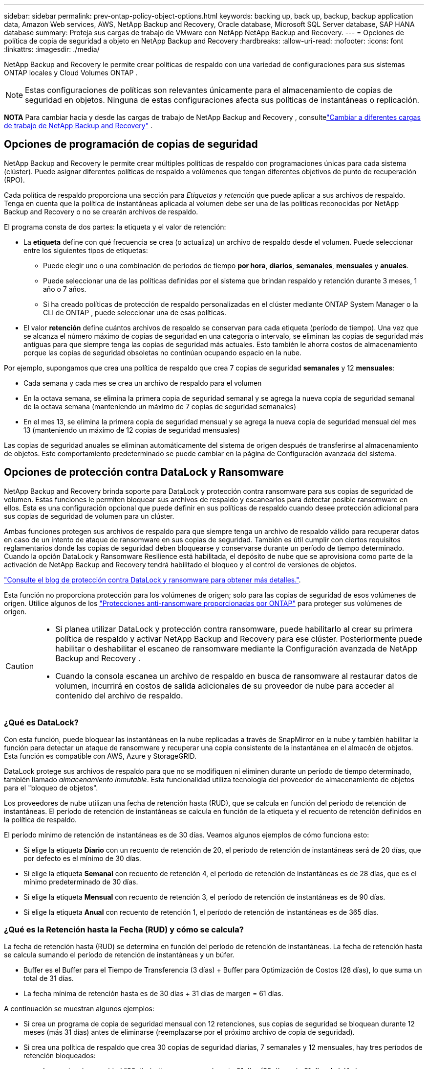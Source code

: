 ---
sidebar: sidebar 
permalink: prev-ontap-policy-object-options.html 
keywords: backing up, back up, backup, backup application data, Amazon Web services, AWS, NetApp Backup and Recovery, Oracle database, Microsoft SQL Server database, SAP HANA database 
summary: Proteja sus cargas de trabajo de VMware con NetApp NetApp Backup and Recovery. 
---
= Opciones de política de copia de seguridad a objeto en NetApp Backup and Recovery
:hardbreaks:
:allow-uri-read: 
:nofooter: 
:icons: font
:linkattrs: 
:imagesdir: ./media/


[role="lead"]
NetApp Backup and Recovery le permite crear políticas de respaldo con una variedad de configuraciones para sus sistemas ONTAP locales y Cloud Volumes ONTAP .


NOTE: Estas configuraciones de políticas son relevantes únicamente para el almacenamiento de copias de seguridad en objetos.  Ninguna de estas configuraciones afecta sus políticas de instantáneas o replicación.

[]
====
*NOTA* Para cambiar hacia y desde las cargas de trabajo de NetApp Backup and Recovery , consultelink:br-start-switch-ui.html["Cambiar a diferentes cargas de trabajo de NetApp Backup and Recovery"] .

====


== Opciones de programación de copias de seguridad

NetApp Backup and Recovery le permite crear múltiples políticas de respaldo con programaciones únicas para cada sistema (clúster).  Puede asignar diferentes políticas de respaldo a volúmenes que tengan diferentes objetivos de punto de recuperación (RPO).

Cada política de respaldo proporciona una sección para _Etiquetas y retención_ que puede aplicar a sus archivos de respaldo.  Tenga en cuenta que la política de instantáneas aplicada al volumen debe ser una de las políticas reconocidas por NetApp Backup and Recovery o no se crearán archivos de respaldo.

El programa consta de dos partes: la etiqueta y el valor de retención:

* La *etiqueta* define con qué frecuencia se crea (o actualiza) un archivo de respaldo desde el volumen.  Puede seleccionar entre los siguientes tipos de etiquetas:
+
** Puede elegir uno o una combinación de períodos de tiempo *por hora*, *diarios*, *semanales*, *mensuales* y *anuales*.
** Puede seleccionar una de las políticas definidas por el sistema que brindan respaldo y retención durante 3 meses, 1 año o 7 años.
** Si ha creado políticas de protección de respaldo personalizadas en el clúster mediante ONTAP System Manager o la CLI de ONTAP , puede seleccionar una de esas políticas.


* El valor *retención* define cuántos archivos de respaldo se conservan para cada etiqueta (período de tiempo).  Una vez que se alcanza el número máximo de copias de seguridad en una categoría o intervalo, se eliminan las copias de seguridad más antiguas para que siempre tenga las copias de seguridad más actuales.  Esto también le ahorra costos de almacenamiento porque las copias de seguridad obsoletas no continúan ocupando espacio en la nube.


Por ejemplo, supongamos que crea una política de respaldo que crea 7 copias de seguridad *semanales* y 12 *mensuales*:

* Cada semana y cada mes se crea un archivo de respaldo para el volumen
* En la octava semana, se elimina la primera copia de seguridad semanal y se agrega la nueva copia de seguridad semanal de la octava semana (manteniendo un máximo de 7 copias de seguridad semanales)
* En el mes 13, se elimina la primera copia de seguridad mensual y se agrega la nueva copia de seguridad mensual del mes 13 (manteniendo un máximo de 12 copias de seguridad mensuales)


Las copias de seguridad anuales se eliminan automáticamente del sistema de origen después de transferirse al almacenamiento de objetos.  Este comportamiento predeterminado se puede cambiar en la página de Configuración avanzada del sistema.



== Opciones de protección contra DataLock y Ransomware

NetApp Backup and Recovery brinda soporte para DataLock y protección contra ransomware para sus copias de seguridad de volumen.  Estas funciones le permiten bloquear sus archivos de respaldo y escanearlos para detectar posible ransomware en ellos.  Esta es una configuración opcional que puede definir en sus políticas de respaldo cuando desee protección adicional para sus copias de seguridad de volumen para un clúster.

Ambas funciones protegen sus archivos de respaldo para que siempre tenga un archivo de respaldo válido para recuperar datos en caso de un intento de ataque de ransomware en sus copias de seguridad.  También es útil cumplir con ciertos requisitos reglamentarios donde las copias de seguridad deben bloquearse y conservarse durante un período de tiempo determinado.  Cuando la opción DataLock y Ransomware Resilience está habilitada, el depósito de nube que se aprovisiona como parte de la activación de NetApp Backup and Recovery tendrá habilitado el bloqueo y el control de versiones de objetos.

https://bluexp.netapp.com/blog/cbs-blg-the-bluexp-feature-that-protects-backups-from-ransomware["Consulte el blog de protección contra DataLock y ransomware para obtener más detalles."^].

Esta función no proporciona protección para los volúmenes de origen; solo para las copias de seguridad de esos volúmenes de origen.  Utilice algunos de los https://docs.netapp.com/us-en/ontap/anti-ransomware/index.html["Protecciones anti-ransomware proporcionadas por ONTAP"^] para proteger sus volúmenes de origen.

[CAUTION]
====
* Si planea utilizar DataLock y protección contra ransomware, puede habilitarlo al crear su primera política de respaldo y activar NetApp Backup and Recovery para ese clúster.  Posteriormente puede habilitar o deshabilitar el escaneo de ransomware mediante la Configuración avanzada de NetApp Backup and Recovery .
* Cuando la consola escanea un archivo de respaldo en busca de ransomware al restaurar datos de volumen, incurrirá en costos de salida adicionales de su proveedor de nube para acceder al contenido del archivo de respaldo.


====


=== ¿Qué es DataLock?

Con esta función, puede bloquear las instantáneas en la nube replicadas a través de SnapMirror en la nube y también habilitar la función para detectar un ataque de ransomware y recuperar una copia consistente de la instantánea en el almacén de objetos.  Esta función es compatible con AWS, Azure y StorageGRID.

DataLock protege sus archivos de respaldo para que no se modifiquen ni eliminen durante un período de tiempo determinado, también llamado _almacenamiento inmutable_.  Esta funcionalidad utiliza tecnología del proveedor de almacenamiento de objetos para el "bloqueo de objetos".

Los proveedores de nube utilizan una fecha de retención hasta (RUD), que se calcula en función del período de retención de instantáneas.  El período de retención de instantáneas se calcula en función de la etiqueta y el recuento de retención definidos en la política de respaldo.

El período mínimo de retención de instantáneas es de 30 días.  Veamos algunos ejemplos de cómo funciona esto:

* Si elige la etiqueta *Diario* con un recuento de retención de 20, el período de retención de instantáneas será de 20 días, que por defecto es el mínimo de 30 días.
* Si elige la etiqueta *Semanal* con recuento de retención 4, el período de retención de instantáneas es de 28 días, que es el mínimo predeterminado de 30 días.
* Si elige la etiqueta *Mensual* con recuento de retención 3, el período de retención de instantáneas es de 90 días.
* Si elige la etiqueta *Anual* con recuento de retención 1, el período de retención de instantáneas es de 365 días.




=== ¿Qué es la Retención hasta la Fecha (RUD) y cómo se calcula?

La fecha de retención hasta (RUD) se determina en función del período de retención de instantáneas.  La fecha de retención hasta se calcula sumando el período de retención de instantáneas y un búfer.

* Buffer es el Buffer para el Tiempo de Transferencia (3 días) + Buffer para Optimización de Costos (28 días), lo que suma un total de 31 días.
* La fecha mínima de retención hasta es de 30 días + 31 días de margen = 61 días.


A continuación se muestran algunos ejemplos:

* Si crea un programa de copia de seguridad mensual con 12 retenciones, sus copias de seguridad se bloquean durante 12 meses (más 31 días) antes de eliminarse (reemplazarse por el próximo archivo de copia de seguridad).
* Si crea una política de respaldo que crea 30 copias de seguridad diarias, 7 semanales y 12 mensuales, hay tres períodos de retención bloqueados:
+
** Las copias de seguridad "30 diarias" se conservan durante 61 días (30 días más 31 días de búfer).
** Las copias de seguridad "7 semanales" se conservan durante 11 semanas (7 semanas más 31 días) y
** Las copias de seguridad "12 mensuales" se conservan durante 12 meses (más 31 días).


* Si crea una programación de copias de seguridad por hora con 24 retenciones, podría pensar que las copias de seguridad están bloqueadas durante 24 horas.  Sin embargo, dado que esto es menos que el mínimo de 30 días, cada copia de seguridad se bloqueará y se conservará durante 61 días (30 días más 31 días de margen).



CAUTION: Las copias de seguridad antiguas se eliminan una vez que expira el período de retención de DataLock, no después del período de retención de la política de copia de seguridad.

La configuración de retención de DataLock anula la configuración de retención de políticas de su política de respaldo.  Esto podría afectar sus costos de almacenamiento ya que sus archivos de respaldo se guardarán en el almacén de objetos durante un período de tiempo más largo.



=== Habilitar DataLock y la protección contra ransomware

Puede habilitar la protección contra DataLock y Ransomware al crear una política.  No se puede habilitar, modificar ni deshabilitar esto una vez creada la política.

. Cuando cree una política, expanda la sección *DataLock y resiliencia ante ransomware*.
. Elija una de las siguientes opciones:
+
** *Ninguno*: La protección DataLock y la resiliencia frente a ransomware están deshabilitadas.
** *Desbloqueado*: La protección DataLock y la resiliencia contra ransomware están habilitadas.  Los usuarios con permisos específicos pueden sobrescribir o eliminar archivos de respaldo protegidos durante el período de retención.
** *Bloqueado*: la protección DataLock y la resiliencia frente a ransomware están habilitadas.  Ningún usuario puede sobrescribir o eliminar archivos de respaldo protegidos durante el período de retención.  Esto satisface el pleno cumplimiento normativo.




Referirse alink:prev-ontap-policy-object-advanced-settings.html["Cómo actualizar las opciones de protección contra ransomware en la página de Configuración avanzada"] .



=== ¿Qué es la protección contra ransomware?

La protección contra ransomware escanea sus archivos de respaldo para buscar evidencia de un ataque de ransomware. La detección de ataques de ransomware se realiza mediante una comparación de suma de comprobación. Si se identifica un posible ransomware en un nuevo archivo de respaldo en comparación con el archivo de respaldo anterior, ese archivo de respaldo más nuevo se reemplaza por el archivo de respaldo más reciente que no muestra ningún signo de un ataque de ransomware. (El archivo que fue identificado como víctima de un ataque de ransomware se elimina 1 día después de haber sido reemplazado).

Los escaneos ocurren en estas situaciones:

* Los escaneos de objetos de respaldo en la nube se inician poco después de que se transfieren al almacenamiento de objetos en la nube.  El escaneo no se realiza en el archivo de respaldo cuando se escribe por primera vez en el almacenamiento en la nube, sino cuando se escribe el siguiente archivo de respaldo.
* Los análisis de ransomware se pueden iniciar cuando se selecciona la copia de seguridad para el proceso de restauración.
* Los escaneos se pueden realizar a pedido en cualquier momento.


¿Cómo funciona el proceso de recuperación?

Cuando se detecta un ataque de ransomware, el servicio utiliza la API REST del verificador de integridad del agente Active Data Console para iniciar el proceso de recuperación.  La versión más antigua de los objetos de datos es la fuente de la verdad y se convierte en la versión actual como parte del proceso de recuperación.

Veamos cómo funciona esto:

* En caso de un ataque de ransomware, el servicio intenta sobrescribir o eliminar el objeto en el depósito.
* Debido a que el almacenamiento en la nube cuenta con control de versiones, crea automáticamente una nueva versión del objeto de respaldo.  Si se elimina un objeto con el control de versiones activado, se marca como eliminado pero aún se puede recuperar.  Si se sobrescribe un objeto, se almacenan y marcan las versiones anteriores.
* Cuando se inicia un análisis de ransomware, se validan las sumas de comprobación para ambas versiones del objeto y se comparan.  Si las sumas de comprobación son inconsistentes, se ha detectado un posible ransomware.
* El proceso de recuperación implica volver a la última copia buena conocida.




=== Sistemas compatibles y proveedores de almacenamiento de objetos

Puede habilitar la protección contra DataLock y Ransomware en los volúmenes ONTAP de los siguientes sistemas al utilizar almacenamiento de objetos en los siguientes proveedores de nube pública y privada.

[cols="55,45"]
|===
| Sistema fuente | Destino del archivo de respaldo ifdef::aws[] 


| Cloud Volumes ONTAP en AWS | Amazon S3 endif::aws[] ifdef::azure[] 


| Cloud Volumes ONTAP en Azure | Blob de Azure endif::azure[] ifdef::gcp[] 


| Cloud Volumes ONTAP en Google Cloud | Google Cloud endif::gcp[] 


| Sistema ONTAP local | ifdef::aws[] Amazon S3 endif::aws[] ifdef::azure[] Blob de Azure endif::azure[] ifdef::gcp[] Google Cloud endif::gcp[] NetApp StorageGRID 
|===


=== Requisitos

ifdef::aws[]

* Para AWS:
+
** Sus clústeres deben ejecutar ONTAP 9.11.1 o superior
** El agente de consola se puede implementar en la nube o en sus instalaciones.
** Los siguientes permisos de S3 deben ser parte de la función de IAM que proporciona permisos al agente de la consola.  Se encuentran en la sección "backupS3Policy" del recurso "arn:aws:s3:::netapp-backup-*":
+
.Permisos de AWS S3
[%collapsible]
====
*** s3: Obtener etiquetado de versión de objeto
*** s3:Configuración de bloqueo de objeto de depósito
*** s3:ObtenerAcl de versión de objeto
*** s3:Etiquetado de objetos de colocación
*** s3:EliminarObjeto
*** s3:EliminarEtiquetadoDeObjeto
*** s3:ObtenerRetenciónDeObjeto
*** s3: Eliminar etiquetado de versión de objeto
*** s3:PonerObjeto
*** s3:Obtener objeto
*** s3:Configuración de bloqueo de objeto PutBucket
*** s3:Obtener configuración del ciclo de vida
*** s3: Obtener etiquetado de cubo
*** s3:EliminarVersiónDeObjeto
*** s3:ListBucketVersions
*** s3:ListBucket
*** s3:Etiquetado de cubo de colocación
*** s3:Obtener etiquetado de objeto
*** s3:Versión de PutBucket
*** s3:Etiquetado de versión de objeto de colocación
*** s3: Obtener versiones de Bucket
*** s3:ObtenerAcl del depósito
*** s3: Retención de gobernanza de bypass
*** s3:PonerRetenciónDeObjeto
*** s3: Obtener ubicación del depósito
*** s3:ObtenerVersiónDeObjeto


====
+
https://docs.netapp.com/us-en/console-setup-admin/reference-permissions-aws.html["Vea el formato JSON completo de la política donde puede copiar y pegar los permisos necesarios"^].





endif::aws[]

ifdef::azure[]

* Para Azure:
+
** Sus clústeres deben ejecutar ONTAP 9.12.1 o superior
** El agente de consola se puede implementar en la nube o en sus instalaciones.




endif::azure[]

ifdef::gcp[]

* Para Google Cloud:
+
** Sus clústeres deben ejecutar ONTAP 9.17.1 o superior
** El agente de consola se puede implementar en la nube o en sus instalaciones.




endif::gcp[]

* Para StorageGRID:
+
** Sus clústeres deben ejecutar ONTAP 9.11.1 o superior
** Sus sistemas StorageGRID deben ejecutar 11.6.0.3 o superior
** El agente de consola debe implementarse en sus instalaciones (se puede instalar en un sitio con o sin acceso a Internet)
** Los siguientes permisos de S3 deben ser parte de la función de IAM que proporciona permisos al agente de la consola:
+
.Permisos de StorageGRID S3
[%collapsible]
====
*** s3: Obtener etiquetado de versión de objeto
*** s3:Configuración de bloqueo de objeto de depósito
*** s3:ObtenerAcl de versión de objeto
*** s3:Etiquetado de objetos de colocación
*** s3:EliminarObjeto
*** s3:EliminarEtiquetadoDeObjeto
*** s3:ObtenerRetenciónDeObjeto
*** s3: Eliminar etiquetado de versión de objeto
*** s3:PonerObjeto
*** s3:Obtener objeto
*** s3:Configuración de bloqueo de objeto PutBucket
*** s3:Obtener configuración del ciclo de vida
*** s3: Obtener etiquetado de cubo
*** s3:EliminarVersiónDeObjeto
*** s3:ListBucketVersions
*** s3:ListBucket
*** s3:Etiquetado de cubo de colocación
*** s3:Obtener etiquetado de objeto
*** s3:Versión de PutBucket
*** s3:Etiquetado de versión de objeto de colocación
*** s3: Obtener versiones de Bucket
*** s3:ObtenerAcl del depósito
*** s3:PonerRetenciónDeObjeto
*** s3: Obtener ubicación del depósito
*** s3:ObtenerVersiónDeObjeto


====






=== Restricciones

* La función de protección DataLock y Ransomware no está disponible si ha configurado el almacenamiento de archivo en la política de respaldo.
* La opción DataLock que seleccione al activar NetApp Backup and Recovery debe usarse para todas las políticas de respaldo de ese clúster.
* No se pueden utilizar varios modos DataLock en un solo clúster.
* Si habilita DataLock, se bloquearán todas las copias de seguridad de volumen.  No se pueden combinar copias de seguridad de volúmenes bloqueados y no bloqueados para un solo clúster.
* La protección DataLock y contra ransomware se aplica a nuevas copias de seguridad de volumen que utilicen una política de copia de seguridad con la protección DataLock y contra ransomware habilitada. Posteriormente podrá habilitar o deshabilitar estas funciones mediante la opción Configuración avanzada.
* Los volúmenes FlexGroup pueden usar protección DataLock y Ransomware solo cuando se usa ONTAP 9.13.1 o superior.




=== Consejos sobre cómo mitigar los costos de DataLock

Puede habilitar o deshabilitar la función Ransomware Scan mientras mantiene activa la función DataLock.  Para evitar cargos adicionales, puede desactivar los análisis de ransomware programados.  Esto le permite personalizar su configuración de seguridad y evitar incurrir en costos del proveedor de la nube.

Incluso si los análisis de ransomware programados están deshabilitados, aún puede realizar análisis a pedido cuando sea necesario.

Puedes elegir diferentes niveles de protección:

* *DataLock _sin_ análisis de ransomware*: brinda protección para los datos de respaldo en el almacenamiento de destino que puede estar en modo de gobernanza o de cumplimiento.
+
** *Modo de gobernanza*: ofrece flexibilidad a los administradores para sobrescribir o eliminar datos protegidos.
** *Modo de cumplimiento*: proporciona indelebilidad completa hasta que expire el período de retención.  Esto ayuda a cumplir con los requisitos de seguridad de datos más estrictos de entornos altamente regulados.  Los datos no se pueden sobrescribir ni modificar durante su ciclo de vida, lo que proporciona el mayor nivel de protección para sus copias de seguridad.
+

NOTE: Microsoft Azure utiliza un modo de bloqueo y desbloqueo.



* *DataLock _con_ análisis de ransomware*: proporciona una capa adicional de seguridad para sus datos.  Esta función ayuda a detectar cualquier intento de cambiar las copias de seguridad.  Si se realiza algún intento, se crea discretamente una nueva versión de los datos.  La frecuencia de escaneo se puede cambiar a 1, 2, 3, 4, 5, 6 o 7 días.  Si los análisis se configuran cada 7 días, los costos disminuyen significativamente.


Para obtener más consejos para mitigar los costos de DataLock, consultehttps://community.netapp.com/t5/Tech-ONTAP-Blogs/Understanding-NetApp-Backup-and-Recovery-DataLock-and-Ransomware-Feature-TCO/ba-p/453475[]

Además, puede obtener estimaciones del costo asociado con DataLock visitando el sitio web https://bluexp.netapp.com/cloud-backup-service-tco-calculator["Calculadora del coste total de propiedad (TCO) de NetApp Backup and Recovery"] .



== Opciones de almacenamiento de archivos

Al usar el almacenamiento en la nube de AWS, Azure o Google, puede mover archivos de respaldo más antiguos a una clase de almacenamiento de archivo o nivel de acceso menos costoso después de una cierta cantidad de días.  También puede optar por enviar sus archivos de respaldo al almacenamiento de archivo inmediatamente sin escribirlos en el almacenamiento en la nube estándar.  Simplemente ingrese *0* como "Archivar después de días" para enviar su archivo de respaldo directamente al almacenamiento de archivo.  Esto puede ser especialmente útil para usuarios que rara vez necesitan acceder a datos de copias de seguridad en la nube o para usuarios que están reemplazando una solución de copia de seguridad en cinta.

No se puede acceder a los datos en niveles de archivo inmediatamente cuando se los necesita y requerirán un mayor costo de recuperación, por lo que deberá considerar con qué frecuencia necesitará restaurar datos de los archivos de respaldo antes de decidir archivar sus archivos de respaldo.

[NOTE]
====
* Incluso si selecciona "0" para enviar todos los bloques de datos al almacenamiento en la nube de archivo, los bloques de metadatos siempre se escriben en el almacenamiento en la nube estándar.
* No se puede utilizar el almacenamiento de archivo si ha habilitado DataLock.
* No puedes cambiar la política de archivo después de seleccionar *0* días (archivar inmediatamente).


====
Cada política de respaldo proporciona una sección para _Política de archivo_ que puede aplicar a sus archivos de respaldo.

ifdef::aws[]

* En AWS, las copias de seguridad comienzan en la clase de almacenamiento _Estándar_ y pasan a la clase de almacenamiento _Estándar-Acceso infrecuente_ después de 30 días.
+
Si su clúster usa ONTAP 9.10.1 o superior, puede organizar las copias de seguridad más antiguas en almacenamiento _S3 Glacier_ o _S3 Glacier Deep Archive_. link:prev-reference-aws-archive-storage-tiers.html["Obtenga más información sobre el almacenamiento de archivos de AWS"].

+
** Si no selecciona ningún nivel de archivo en su primera política de respaldo al activar NetApp Backup and Recovery, entonces _S3 Glacier_ será su única opción de archivo para políticas futuras.
** Si selecciona _S3 Glacier_ en su primera política de respaldo, podrá cambiar al nivel _S3 Glacier Deep Archive_ para futuras políticas de respaldo para ese clúster.
** Si selecciona _S3 Glacier Deep Archive_ en su primera política de respaldo, ese nivel será el único nivel de archivo disponible para futuras políticas de respaldo para ese clúster.




endif::aws[]

ifdef::azure[]

* En Azure, las copias de seguridad están asociadas con el nivel de acceso _Cool_.
+
Si su clúster usa ONTAP 9.10.1 o una versión superior, puede organizar en niveles las copias de seguridad más antiguas en el almacenamiento _Azure Archive_. link:prev-reference-azure-archive-storage-tiers.html["Obtenga más información sobre el almacenamiento de archivo de Azure"].



endif::azure[]

ifdef::gcp[]

* En GCP, las copias de seguridad están asociadas con la clase de almacenamiento _Estándar_.
+
Si su clúster local usa ONTAP 9.12.1 o superior, puede optar por organizar en niveles las copias de seguridad más antiguas en el almacenamiento _Archivo_ en la interfaz de usuario de NetApp Backup and Recovery después de una cierta cantidad de días para optimizar aún más los costos. link:prev-reference-gcp-archive-storage-tiers.html["Obtenga más información sobre el almacenamiento de archivos de Google"].



endif::gcp[]

* En StorageGRID, las copias de seguridad están asociadas con la clase de almacenamiento _Standard_.
+
Si su clúster local usa ONTAP 9.12.1 o superior, y su sistema StorageGRID usa 11.4 o superior, puede archivar archivos de respaldo más antiguos en un almacenamiento de archivo en la nube pública.



ifdef::aws[]

+ ** Para AWS, puede organizar las copias de seguridad en niveles de almacenamiento AWS _S3 Glacier_ o _S3 Glacier Deep Archive_. link:prev-reference-aws-archive-storage-tiers.html["Obtenga más información sobre el almacenamiento de archivos de AWS"^].

endif::aws[]

ifdef::azure[]

+ ** Para Azure, puede organizar en niveles las copias de seguridad más antiguas en el almacenamiento _Azure Archive_. link:prev-reference-azure-archive-storage-tiers.html["Obtenga más información sobre el almacenamiento de archivo de Azure"^].

endif::azure[]
